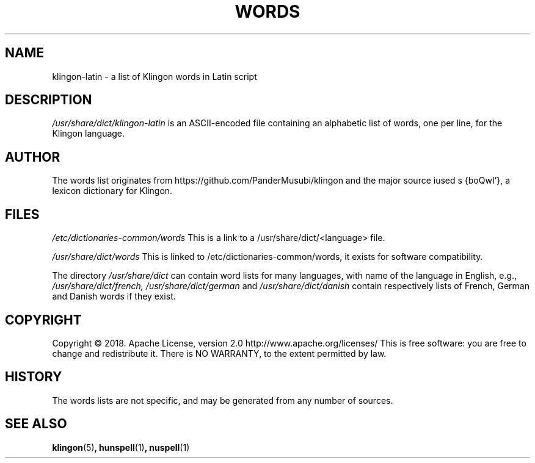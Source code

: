 .TH WORDS 5 "10 October 2018" "Linux" "Linux Programmers Manual"
.SH NAME
klingon-latin \- a list of Klingon words in Latin script
.SH DESCRIPTION
.I /usr/share/dict/klingon-latin
is an ASCII-encoded file containing an alphabetic list of words,
one per line, for the Klingon language.
.SH AUTHOR
The words list originates from https://github.com/PanderMusubi/klingon
and the major source iused s {boQwI'}, a lexicon dictionary for Klingon.
.SH FILES
.I /etc/dictionaries-common/words
This is a link to a /usr/share/dict/<language> file.

.I /usr/share/dict/words
This is linked to /etc/dictionaries-common/words, it exists for
software compatibility.  

.PP
The directory
.I /usr/share/dict
can contain word lists for many languages, with name of the language
in English, e.g.,
.I /usr/share/dict/french, /usr/share/dict/german 
and
.I /usr/share/dict/danish
contain respectively lists of French, German and Danish words if they exist.
.SH COPYRIGHT
Copyright © 2018. Apache License, version 2.0 http://www.apache.org/licenses/
This is free software: you are free to change and redistribute it.
There is NO WARRANTY, to the extent permitted by law.
.SH HISTORY
The words lists are not specific, and may be generated from any number
of sources.
.SH "SEE ALSO"
.BR klingon "(5)",
.BR hunspell "(1)",
.BR nuspell "(1)"
